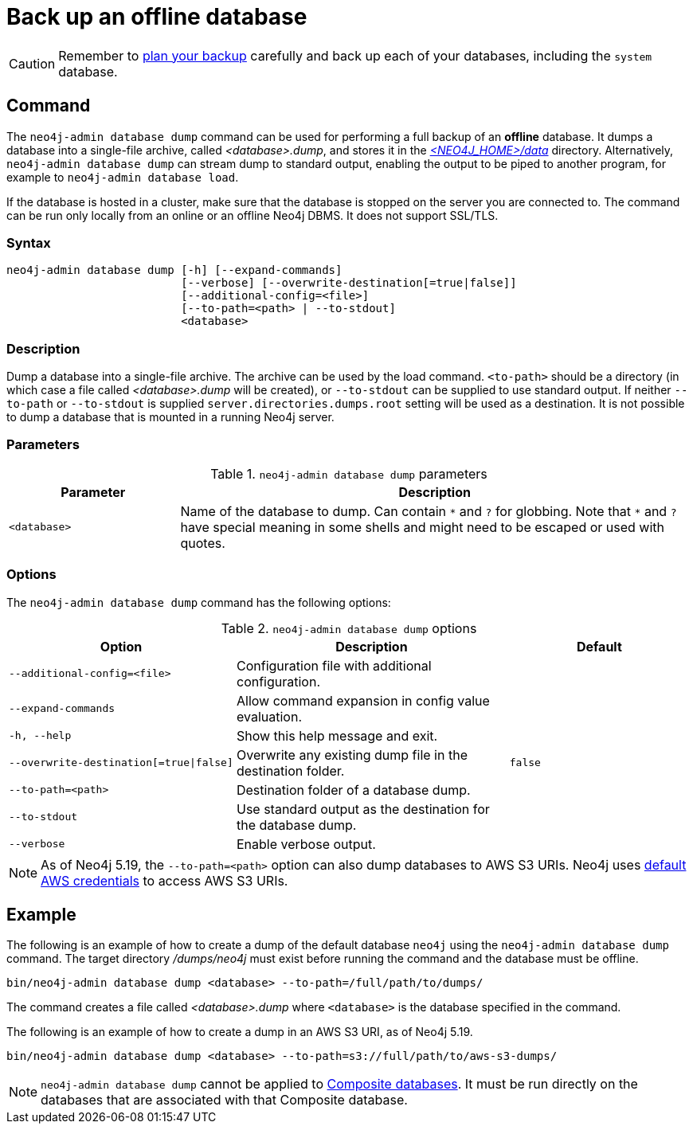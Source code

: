 :description: This section describes how to back up an offline database.
[[offline-backup]]
= Back up an offline database

[CAUTION]
====
Remember to xref:backup-restore/planning.adoc[plan your backup] carefully and back up each of your databases, including the `system` database.
====


[[offline-backup-command]]
== Command

The `neo4j-admin database dump` command can be used for performing a full backup of an **offline** database.
It dumps a database into a single-file archive, called _<database>.dump_, and stores it in the xref:configuration/file-locations.adoc#data[_<NEO4J_HOME>/data_] directory.
Alternatively, `neo4j-admin database dump` can stream dump to standard output, enabling the output to be piped to another program, for example to `neo4j-admin database load`.

If the database is hosted in a cluster, make sure that the database is stopped on the server you are connected to.
The command can be run only locally from an online or an offline Neo4j DBMS.
It does not support SSL/TLS.

[[offline-command-syntax]]
=== Syntax

[source,role=noheader]
----
neo4j-admin database dump [-h] [--expand-commands]
                          [--verbose] [--overwrite-destination[=true|false]]
                          [--additional-config=<file>]
                          [--to-path=<path> | --to-stdout]
                          <database>
----

=== Description

Dump a database into a single-file archive.
The archive can be used by the load command.
`<to-path>` should be a directory (in which case a file called _<database>.dump_ will be created), or `--to-stdout` can be supplied to use standard output.
If neither `--to-path` or `--to-stdout` is supplied `server.directories.dumps.root` setting will be used as a destination. 
It is not possible to dump a database that is mounted in a running Neo4j server.

=== Parameters

.`neo4j-admin database dump` parameters
[options="header", cols="1m,3a"]
|===
| Parameter
| Description

|<database>
|Name of the database to dump. Can contain `\*` and `?` for globbing.
 Note that `*` and `?` have special meaning in some shells and might need to be escaped or used with quotes.
|===

[[offline-backup-command-options]]
=== Options

The `neo4j-admin database dump` command has the following options:

.`neo4j-admin database dump` options
[options="header", cols="5m,6a,4m"]
|===
| Option
| Description
| Default

|--additional-config=<file>
|Configuration file with additional configuration.
|

|--expand-commands
|Allow command expansion in config value evaluation.
|

| -h, --help
|Show this help message and exit.
|

| --overwrite-destination[=true\|false]
|Overwrite any existing dump file in the destination folder.
|false

|--to-path=<path>
|Destination folder of a database dump.
|

|--to-stdout
|Use standard output as the destination for the database dump.
|

|--verbose
|Enable verbose output.
|
|===

[NOTE]
====
As of Neo4j 5.19, the `--to-path=<path>` option can also dump databases to AWS S3 URIs.
Neo4j uses link:https://docs.aws.amazon.com/cli/latest/userguide/cli-configure-files.html[default AWS credentials] to access AWS S3 URIs. 
====

[[offline-backup-example]]
== Example

The following is an example of how to create a dump of the default database `neo4j` using the `neo4j-admin database dump` command.
The target directory _/dumps/neo4j_ must exist before running the command and the database must be offline.

[source, shell, role="nocopy"]
----
bin/neo4j-admin database dump <database> --to-path=/full/path/to/dumps/
----

The command creates a file called _<database>.dump_ where `<database>` is the database specified in the command.

The following is an example of how to create a dump in an AWS S3 URI, as of Neo4j 5.19.

[source, shell, role="nocopy"]
----
bin/neo4j-admin database dump <database> --to-path=s3://full/path/to/aws-s3-dumps/
----

[NOTE]
====
`neo4j-admin database dump` cannot be applied to xref:database-administration/composite-databases/manage-composite-databases.adoc[Composite databases].
It must be run directly on the databases that are associated with that Composite database.
====